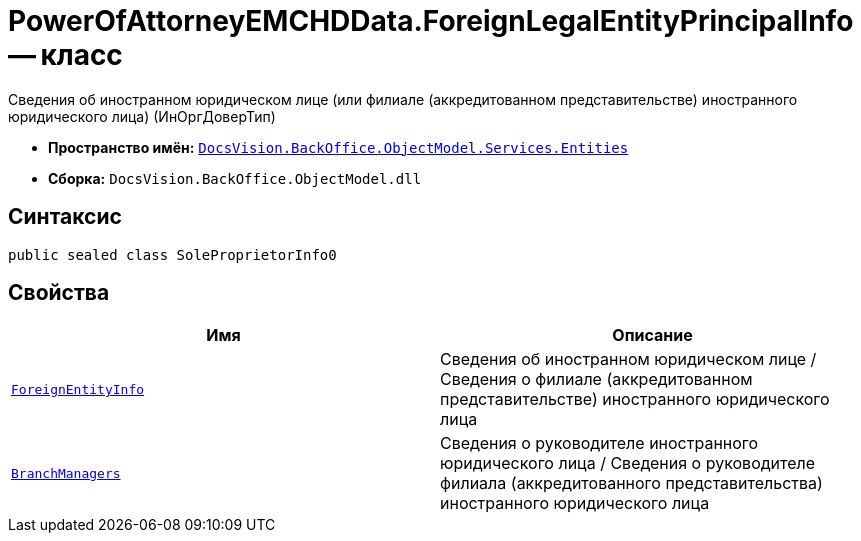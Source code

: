 = PowerOfAttorneyEMCHDData.ForeignLegalEntityPrincipalInfo -- класс

Сведения об иностранном юридическом лице (или филиале (аккредитованном представительстве) иностранного юридического лица) (ИнОргДоверТип)

* *Пространство имён:* `xref:Entities/Entities_NS.adoc[DocsVision.BackOffice.ObjectModel.Services.Entities]`
* *Сборка:* `DocsVision.BackOffice.ObjectModel.dll`

== Синтаксис

[source,csharp]
----
public sealed class SoleProprietorInfo0
----

== Свойства

[cols=",",options="header"]
|===
|Имя |Описание

|`xref:BackOffice-ObjectModel-Services-Entities:Entities/PowerOfAttorneyEMCHDData.ForeignEntityInfo_CL.adoc[ForeignEntityInfo]` |Сведения об иностранном юридическом лице / Сведения о филиале (аккредитованном представительстве) иностранного юридического лица
|`xref:BackOffice-ObjectModel-Services-Entities:Entities/PowerOfAttorneyEMCHDData.SoleExecutiveIndividualInfo_CL.adoc[BranchManagers]` |Сведения о руководителе иностранного юридического лица / Сведения о руководителе филиала (аккредитованного представительства) иностранного юридического лица

|===
